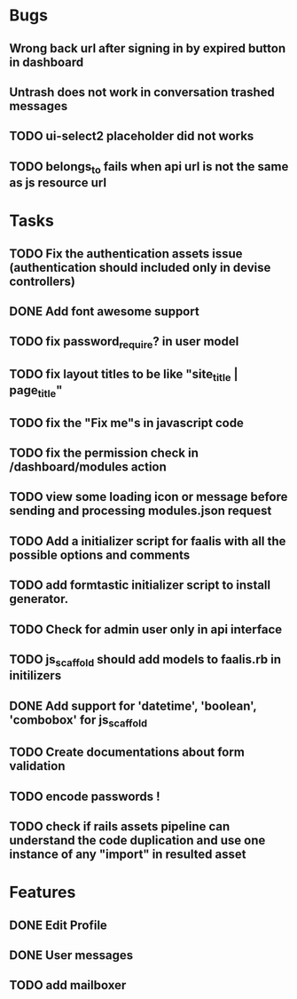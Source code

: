 * Bugs
** Wrong back url after signing in by expired button in dashboard
** Untrash does not work in conversation trashed messages
** TODO ui-select2 placeholder did not works
** TODO belongs_to fails when api url is not the same as js resource url
* Tasks
** TODO Fix the authentication assets issue (authentication should included only in devise controllers)
** DONE Add font awesome support
** TODO fix password_require? in user model
** TODO fix layout titles to be like "site_title | page_title"
** TODO fix the "Fix me"s in javascript code
** TODO fix the permission check in /dashboard/modules action
** TODO view some loading icon or message before sending and processing modules.json request
** TODO Add a initializer script for faalis with all the possible options and comments
** TODO add formtastic initializer script to install generator.
** TODO Check for admin user only in api interface
** TODO js_scaffold should add models to faalis.rb in initilizers
** DONE Add support for 'datetime', 'boolean', 'combobox' for js_scaffold
** TODO Create documentations about form validation
** TODO encode passwords !
** TODO check if rails assets pipeline can understand the code duplication and use one instance of any "import" in resulted asset
* Features
** DONE Edit Profile
** DONE User messages
** TODO add mailboxer
